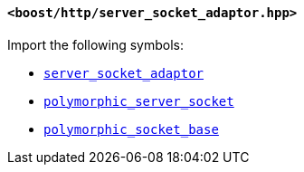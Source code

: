[[server_socket_adaptor_header]]
==== `<boost/http/server_socket_adaptor.hpp>`

Import the following symbols:

* <<server_socket_adaptor,`server_socket_adaptor`>>
* <<polymorphic_server_socket,`polymorphic_server_socket`>>
* <<polymorphic_socket_base,`polymorphic_socket_base`>>
